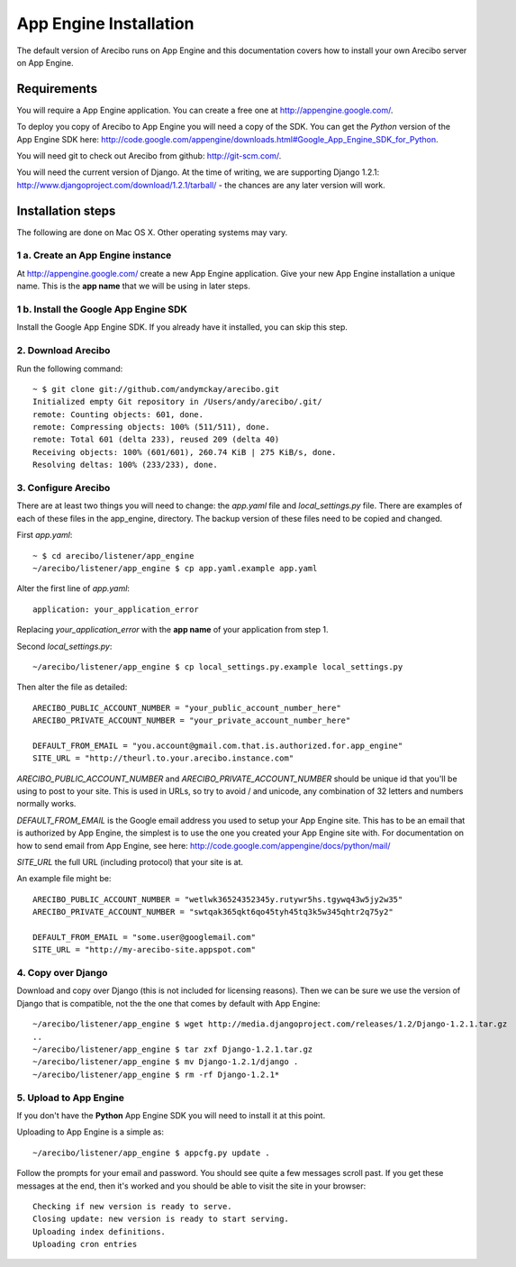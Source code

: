 App Engine Installation
====================================

The default version of Arecibo runs on App Engine and this documentation covers how to install your own Arecibo server on App Engine.

Requirements
----------------------------

You will require a App Engine application. You can create a free one at http://appengine.google.com/.

To deploy you copy of Arecibo to App Engine you will need a copy of the SDK. You can get the *Python* version of the App Engine SDK here: http://code.google.com/appengine/downloads.html#Google_App_Engine_SDK_for_Python.

You will need git to check out Arecibo from github: http://git-scm.com/.

You will need the current version of Django. At the time of writing, we are supporting Django 1.2.1: http://www.djangoproject.com/download/1.2.1/tarball/ - the chances are any later version will work.

Installation steps
------------------------------------------------

The following are done on Mac OS X. Other operating systems may vary.

1 a. Create an App Engine instance
~~~~~~~~~~~~~~~~~~~~~~~~~~~~~~~~~~~~~~~~~~~~~~~~

At http://appengine.google.com/ create a new App Engine application. Give your new App Engine installation a unique name. This is the **app name** that we will be using in later steps.

1 b. Install the Google App Engine SDK
~~~~~~~~~~~~~~~~~~~~~~~~~~~~~~~~~~~~~~~~~~~~~~~~

Install the Google App Engine SDK. If you already have it installed, you can skip this step.

2. Download Arecibo
~~~~~~~~~~~~~~~~~~~~~~~~~~~~~~~~~~~~~~~~~~~~~~~~

Run the following command::

    ~ $ git clone git://github.com/andymckay/arecibo.git
    Initialized empty Git repository in /Users/andy/arecibo/.git/
    remote: Counting objects: 601, done.
    remote: Compressing objects: 100% (511/511), done.
    remote: Total 601 (delta 233), reused 209 (delta 40)
    Receiving objects: 100% (601/601), 260.74 KiB | 275 KiB/s, done.
    Resolving deltas: 100% (233/233), done.

3. Configure Arecibo
~~~~~~~~~~~~~~~~~~~~~~~~~~~~~~~~~~~~~~~~~~~~~~~~

There are at least two things you will need to change: the *app.yaml* file and *local_settings.py* file. There are examples of each of these files in the app_engine, directory. The backup version of these files need to be copied and changed.

First *app.yaml*::

    ~ $ cd arecibo/listener/app_engine
    ~/arecibo/listener/app_engine $ cp app.yaml.example app.yaml

Alter the first line of *app.yaml*::

    application: your_application_error

Replacing *your_application_error* with the **app name** of your application from step 1.

Second *local_settings.py*::

    ~/arecibo/listener/app_engine $ cp local_settings.py.example local_settings.py

Then alter the file as detailed::

    ARECIBO_PUBLIC_ACCOUNT_NUMBER = "your_public_account_number_here"
    ARECIBO_PRIVATE_ACCOUNT_NUMBER = "your_private_account_number_here"

    DEFAULT_FROM_EMAIL = "you.account@gmail.com.that.is.authorized.for.app_engine"
    SITE_URL = "http://theurl.to.your.arecibo.instance.com"

*ARECIBO_PUBLIC_ACCOUNT_NUMBER* and *ARECIBO_PRIVATE_ACCOUNT_NUMBER* should be unique id that you'll be using to post to your site. This is used in URLs, so try to avoid / and unicode, any combination of 32 letters and numbers normally works.

*DEFAULT_FROM_EMAIL* is the Google email address you used to setup your App Engine site. This has to be an email that is authorized by App Engine, the simplest is to use the one you created your App Engine site with. For documentation on how to send email from App Engine, see here: http://code.google.com/appengine/docs/python/mail/

*SITE_URL* the full URL (including protocol) that your site is at.

An example file might be::

    ARECIBO_PUBLIC_ACCOUNT_NUMBER = "wetlwk36524352345y.rutywr5hs.tgywq43w5jy2w35"
    ARECIBO_PRIVATE_ACCOUNT_NUMBER = "swtqak365qkt6qo45tyh45tq3k5w345qhtr2q75y2"

    DEFAULT_FROM_EMAIL = "some.user@googlemail.com"
    SITE_URL = "http://my-arecibo-site.appspot.com"

4. Copy over Django
~~~~~~~~~~~~~~~~~~~~~~~~~~~~~~~~~~~~~~~~~~~~~~~~

Download and copy over Django (this is not included for licensing reasons). Then we can be sure we use the version of Django that is compatible, not the the one that comes by default with App Engine::

    ~/arecibo/listener/app_engine $ wget http://media.djangoproject.com/releases/1.2/Django-1.2.1.tar.gz
    ..
    ~/arecibo/listener/app_engine $ tar zxf Django-1.2.1.tar.gz
    ~/arecibo/listener/app_engine $ mv Django-1.2.1/django .
    ~/arecibo/listener/app_engine $ rm -rf Django-1.2.1*

5. Upload to App Engine
~~~~~~~~~~~~~~~~~~~~~~~~~~~~~~~~~~~~~~~~~~~~~~~~

If you don't have the **Python** App Engine SDK you will need to install it at this point.

Uploading to App Engine is a simple as::

    ~/arecibo/listener/app_engine $ appcfg.py update .

Follow the prompts for your email and password. You should see quite a few messages scroll past. If you get these messages at the end, then it's worked and you should be able to visit the site in your browser::

    Checking if new version is ready to serve.
    Closing update: new version is ready to start serving.
    Uploading index definitions.
    Uploading cron entries
